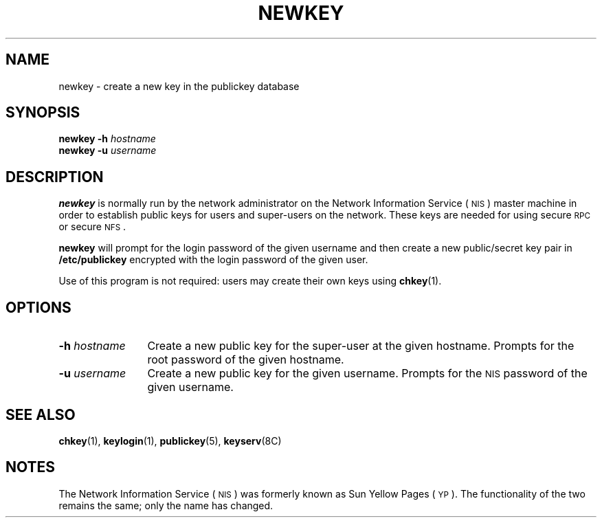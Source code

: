 .\" @(#)newkey.8 1.1 92/07/30 SMI;
.TH NEWKEY 8 "12 October 1987"
.SH NAME
newkey \- create a new key in the publickey database
.SH SYNOPSIS
.B "newkey \-h"
.I hostname
.br
.B "newkey \-u"
.I username
.SH DESCRIPTION
.IX "newkey command" "" "\fLnewkey\fP command"
.LP
.B newkey 
is normally run by the network administrator on the
Network Information Service
(\s-1NIS\s0)
master machine in order to establish public keys for
users and super-users on the network.
These keys are needed for using secure
.SM RPC
or secure
.SM NFS\s0.
.LP
.B newkey
will prompt for the login password of the given username and then
create a new public/secret key pair in 
.B /etc/publickey
encrypted with the login password of the given user.
.LP
Use of this program is
not required: users may create their own keys using 
.BR chkey (1).
.SH OPTIONS
.TP 12
.BI \-h " hostname"
Create a new public key for the super-user at the given hostname. 
Prompts for the root password of the given hostname.
.TP
.BI \-u " username"
Create a new public key for the given username.
Prompts for the 
.SM NIS
password of the given username.
.SH "SEE ALSO"
.BR chkey (1),
.BR keylogin (1),
.BR publickey (5),
.BR keyserv (8C)
.SH NOTES
.LP
The Network Information Service
(\s-1NIS\s0)
was formerly known as Sun Yellow Pages
(\s-1YP\s0). 
The functionality of the two remains the same;
only the name has changed.
